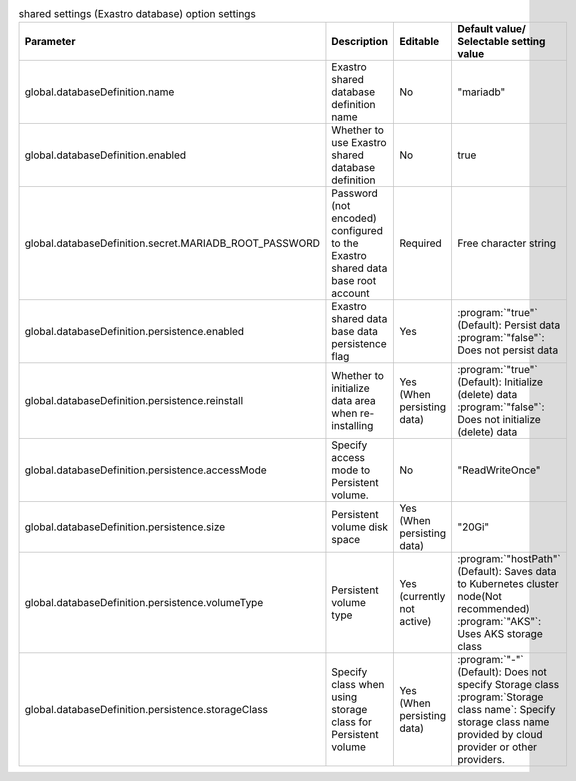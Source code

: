 
.. list-table:: shared settings (Exastro database) option settings
   :widths: 25 25 10 20
   :header-rows: 1
   :align: left
   :class: filter-table

   * - Parameter
     - Description
     - Editable
     - Default value/ Selectable setting value
   * - global.databaseDefinition.name
     - Exastro shared database definition name
     - No
     - "mariadb"
   * - global.databaseDefinition.enabled
     - Whether to use Exastro shared database definition
     - No
     - true
   * - global.databaseDefinition.secret.MARIADB_ROOT_PASSWORD
     - Password (not encoded) configured to the Exastro shared data base root account
     - Required
     - Free character string
   * - global.databaseDefinition.persistence.enabled
     - Exastro shared data base data persistence flag
     - Yes
     - | :program:`"true"` (Default): Persist data
       | :program:`"false"`: Does not persist data
   * - global.databaseDefinition.persistence.reinstall
     - Whether to initialize data area when re-installing
     - Yes (When persisting data)
     - | :program:`"true"` (Default): Initialize (delete) data
       | :program:`"false"`: Does not initialize (delete) data
   * - global.databaseDefinition.persistence.accessMode
     - Specify access mode to Persistent volume.
     - No
     - "ReadWriteOnce"
   * - global.databaseDefinition.persistence.size
     - Persistent volume disk space
     - Yes (When persisting data)
     - "20Gi"
   * - global.databaseDefinition.persistence.volumeType
     - Persistent volume type
     - Yes (currently not active)
     - | :program:`"hostPath"` (Default): Saves data to Kubernetes cluster node(Not recommended)
       | :program:`"AKS"`: Uses AKS storage class
   * - global.databaseDefinition.persistence.storageClass
     - Specify class when using storage class for Persistent volume
     - Yes (When persisting data)
     - | :program:`"-"` (Default): Does not specify Storage class
       | :program:`Storage class name`: Specify storage class name provided by cloud provider or other providers.
